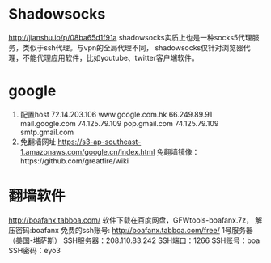 * Shadowsocks
  http://jianshu.io/p/08ba65d1f91a
  shadowsocks实质上也是一种socks5代理服务，类似于ssh代理。与vpn的全局代理不同，
  shadowsocks仅针对浏览器代理，不能代理应用软件，比如youtube、twitter客户端软件。
* google
  1. 配置host
     72.14.203.106 www.google.com.hk
     66.249.89.91 mail.google.com
     74.125.79.109 pop.gmail.com
     74.125.79.109 smtp.gmail.com
  2. 免翻墙网址
     https://s3-ap-southeast-1.amazonaws.com/google.cn/index.html
     免翻墙镜像：https://github.com/greatfire/wiki
* 翻墙软件
  http://boafanx.tabboa.com/
  软件下载在百度网盘，GFWtools-boafanx.7z， 解压密码:boafanx
  免费的ssh账号: http://boafanx.tabboa.com/free/
  1号服务器（美国-堪萨斯）
  SSH服务器：208.110.83.242
  SSH端口：1266
  SSH账号：boa
  SSH密码：eyo3
